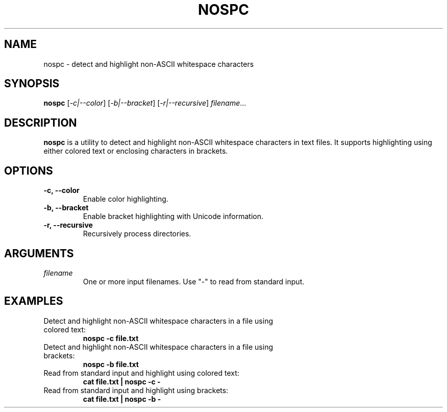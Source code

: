.TH NOSPC 1 "June 2024" "nospc 1.0" "User Commands"
.SH NAME
nospc \- detect and highlight non-ASCII whitespace characters

.SH SYNOPSIS
.B nospc
[\fI-c|--color\fR] [\fI-b|--bracket\fR] [\fI-r|--recursive\fR] \fIfilename\fR...

.SH DESCRIPTION
.B nospc
is a utility to detect and highlight non-ASCII whitespace characters in text files. It supports highlighting using either colored text or enclosing characters in brackets.

.SH OPTIONS
.TP
.B \-c, \--color
Enable color highlighting.
.TP
.B \-b, \--bracket
Enable bracket highlighting with Unicode information.
.TP
.B \-r, \--recursive
Recursively process directories.

.SH ARGUMENTS
.TP
\fIfilename\fR
One or more input filenames. Use "-" to read from standard input.

.SH EXAMPLES
.TP
Detect and highlight non-ASCII whitespace characters in a file using colored text:
.RS
.nf
.B nospc -c file.txt
.RE
.fi
.TP
Detect and highlight non-ASCII whitespace characters in a file using brackets:
.RS
.nf
.B nospc -b file.txt
.RE
.fi
.TP
Read from standard input and highlight using colored text:
.RS
.nf
.B cat file.txt | nospc -c -
.RE
.fi
.TP
Read from standard input and highlight using brackets:
.RS
.nf
.B cat file.txt | nospc -b -
.RE
.fi


